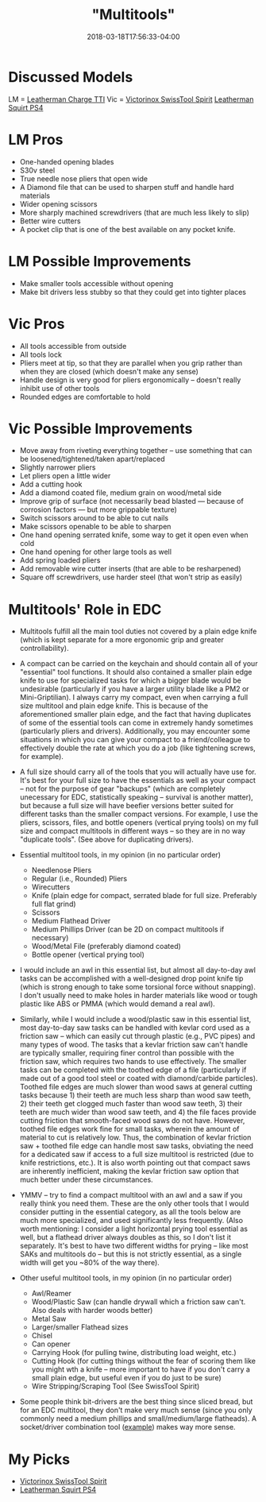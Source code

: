 #+HUGO_BASE_DIR: ../../
#+HUGO_SECTION: pages

#+TITLE: "Multitools"
#+DATE: 2018-03-18T17:56:33-04:00
#+HUGO_CATEGORIES: "Gear"
#+HUGO_TAGS: "essential gear" "edc"
#+HUGO_CUSTOM_FRONT_MATTER: :inprogress true

* Discussed Models

LM = [[https://www.amazon.com/Leatherman-Charge-Multi-Tool-Stainless-Leather/dp/B019EN7RWC][Leatherman Charge TTI]] Vic = [[https://www.amazon.com/gp/product/B0002T5YNW/][Victorinox SwissTool Spirit]] [[https://www.amazon.com/Leatherman-831195-Squirt-Black-Keychain/dp/B0032Y2OT6/][Leatherman Squirt PS4]]

* LM Pros

- One-handed opening blades
- S30v steel
- True needle nose pliers that open wide
- A Diamond file that can be used to sharpen stuff and handle hard materials
- Wider opening scissors
- More sharply machined screwdrivers (that are much less likely to slip)
- Better wire cutters
- A pocket clip that is one of the best available on any pocket knife.

* LM Possible Improvements

- Make smaller tools accessible without opening
- Make bit drivers less stubby so that they could get into tighter places

* Vic Pros

- All tools accessible from outside
- All tools lock
- Pliers meet at tip, so that they are parallel when you grip rather than when they are closed (which doesn't make any sense)
- Handle design is very good for pliers ergonomically -- doesn't really inhibit use of other tools
- Rounded edges are comfortable to hold

* Vic Possible Improvements

- Move away from riveting everything together -- use something that can be loosened/tightened/taken apart/replaced
- Slightly narrower pliers
- Let pliers open a little wider
- Add a cutting hook
- Add a diamond coated file, medium grain on wood/metal side
- Improve grip of surface (not necessarily bead blasted --- because of corrosion factors --- but more grippable texture)
- Switch scissors around to be able to cut nails
- Make scissors openable to be able to sharpen
- One hand opening serrated knife, some way to get it open even when cold
- One hand opening for other large tools as well
- Add spring loaded pliers
- Add removable wire cutter inserts (that are able to be resharpened)
- Square off screwdrivers, use harder steel (that won't strip as easily)

* Multitools' Role in EDC

- Multitools fulfill all the main tool duties not covered by a plain edge knife (which is kept separate for a more ergonomic grip and greater controllability).
- A compact can be carried on the keychain and should contain all of your "essential" tool functions. It should also contained a smaller plain edge knife to use for specialized tasks for which a bigger blade would be undesirable (particularly if you have a larger utility blade like a PM2 or Mini-Griptilian). I always carry my compact, even when carrying a full size multitool and plain edge knife. This is because of the aforementioned smaller plain edge, and the fact that having duplicates of some of the essential tools can come in extremely handy sometimes (particularly pliers and drivers). Additionally, you may encounter some situations in which you can give your compact to a friend/colleague to effectively double the rate at which you do a job (like tightening screws, for example).
- A full size should carry all of the tools that you will actually have use for. It's best for your full size to have the essentials as well as your compact -- not for the purpose of gear "backups" (which are completely unecessary for EDC, statistically speaking -- survival is another matter), but because a full size will have beefier versions better suited for different tasks than the smaller compact versions. For example, I use the pliers, scissors, files, and bottle openers (vertical prying tools) on my full size and compact multitools in different ways -- so they are in no way "duplicate tools". (See above for duplicating drivers).
- Essential multitool tools, in my opinion (in no particular order)

  - Needlenose Pliers
  - Regular (i.e., Rounded) Pliers
  - Wirecutters
  - Knife (plain edge for compact, serrated blade for full size. Preferably full flat grind)
  - Scissors
  - Medium Flathead Driver
  - Medium Phillips Driver (can be 2D on compact multitools if necessary)
  - Wood/Metal File (preferably diamond coated)
  - Bottle opener (vertical prying tool)

- I would include an awl in this essential list, but almost all day-to-day awl tasks can be accomplished with a well-designed drop point knife tip (which is strong enough to take some torsional force without snapping). I don't usually need to make holes in harder materials like wood or tough plastic like ABS or PMMA (which would demand a real awl).
- Similarly, while I would include a wood/plastic saw in this essential list, most day-to-day saw tasks can be handled with kevlar cord used as a friction saw -- which can easily cut through plastic (e.g., PVC pipes) and many types of wood. The tasks that a kevlar friction saw can't handle are typically smaller, requiring finer control than possible with the friction saw, which requires two hands to use effectively. The smaller tasks can be completed with the toothed edge of a file (particularly if made out of a good tool steel or coated with diamond/carbide particles). Toothed file edges are much slower than wood saws at general cutting tasks because 1) their teeth are much less sharp than wood saw teeth, 2) their teeth get clogged much faster than wood saw teeth, 3) their teeth are much wider than wood saw teeth, and 4) the file faces provide cutting friction that smooth-faced wood saws do not have. However, toothed file edges work fine for small tasks, wherein the amount of material to cut is relatively low. Thus, the combination of kevlar friction saw + toothed file edge can handle most saw tasks, obviating the need for a dedicated saw if access to a full size multitool is restricted (due to knife restrictions, etc.). It is also worth pointing out that compact saws are inherently inefficient, making the kevlar friction saw option that much better under these circumstances.
- YMMV -- try to find a compact multitool with an awl and a saw if you really think you need them. These are the only other tools that I would consider putting in the essential category, as all the tools below are much more specialized, and used significantly less frequently. (Also worth mentioning: I consider a light horizontal prying tool essential as well, but a flathead driver always doubles as this, so I don't list it separately. It's best to have two different widths for prying -- like most SAKs and multitools do -- but this is not strictly essential, as a single width will get you ~80% of the way there).
- Other useful multitool tools, in my opinion (in no particular order)

  - Awl/Reamer
  - Wood/Plastic Saw (can handle drywall which a friction saw can't. Also deals with harder woods better)
  - Metal Saw
  - Larger/smaller Flathead sizes
  - Chisel
  - Can opener
  - Carrying Hook (for pulling twine, distributing load weight, etc.)
  - Cutting Hook (for cutting things without the fear of scoring them like you might wth a knife -- more important to have if you don't carry a small plain edge, but useful even if you do just to be sure)
  - Wire Stripping/Scraping Tool (See SwissTool Spirit)

- Some people think bit-drivers are the best thing since sliced bread, but for an EDC multitool, they don't make very much sense (since you only commonly need a medium phillips and small/medium/large flatheads). A socket/driver combination tool ([[https://www.amazon.com/gp/product/B00327HT5W/][example]]) makes way more sense.

* My Picks

- [[https://www.amazon.com/gp/product/B0002T5YNW/][Victorinox SwissTool Spirit]]
- [[https://www.amazon.com/Leatherman-831195-Squirt-Black-Keychain/dp/B0032Y2OT6/][Leatherman Squirt PS4]]
